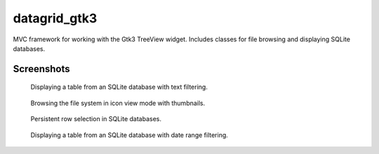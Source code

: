 =============
datagrid_gtk3
=============

MVC framework for working with the Gtk3 TreeView widget.
Includes classes for file browsing and displaying SQLite databases.

Screenshots
===========

.. figure:: docs/screenshots/table_view.png
    :alt: Table view

    Displaying a table from an SQLite database with text filtering.

.. figure:: docs/screenshots/icon_view.png
    :alt: Icon view

    Browsing the file system in icon view mode with thumbnails.

.. figure:: docs/screenshots/row_selection.png
    :alt: Row selection

    Persistent row selection in SQLite databases.

.. figure:: docs/screenshots/date_ranges.png
    :alt: Date ranges.

    Displaying a table from an SQLite database with date range filtering.
